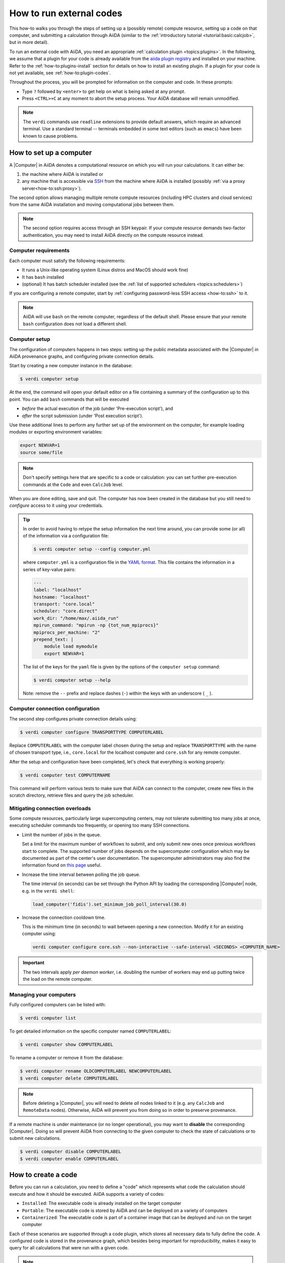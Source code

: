 .. _how-to:run-codes:

*************************
How to run external codes
*************************

This how-to walks you through the steps of setting up a (possibly remote) compute resource, setting up a code on that computer, and submitting a calculation through AiiDA (similar to the :ref:`introductory tutorial <tutorial:basic:calcjob>`, but in more detail).

To run an external code with AiiDA, you need an appropriate :ref:`calculation plugin <topics:plugins>`.
In the following, we assume that a plugin for your code is already available from the `aiida plugin registry <https://aiidateam.github.io/aiida-registry/>`_ and installed on your machine.
Refer to the :ref:`how-to:plugins-install` section for details on how to install an existing plugin.
If a plugin for your code is not yet available, see :ref:`how-to:plugin-codes`.

Throughout the process, you will be prompted for information on the computer and code.
In these prompts:

* Type ``?`` followed by ``<enter>`` to get help on what is being asked at any prompt.
* Press ``<CTRL>+C`` at any moment to abort the setup process.
  Your AiiDA database will remain unmodified.

.. note::

    The ``verdi`` commands use ``readline`` extensions to provide default answers, which require an advanced terminal.
    Use a standard terminal -- terminals embedded in some text editors (such as ``emacs``) have been known to cause problems.

.. _how-to:run-codes:computer:

How to set up a computer
========================

A |Computer| in AiiDA denotes a computational resource on which you will run your calculations.
It can either be:

1. the machine where AiiDA is installed or
2. any machine that is accessible via `SSH <https://en.wikipedia.org/wiki/Secure_Shell>`_ from the machine where AiiDA is installed (possibly :ref:`via a proxy server<how-to:ssh:proxy>`).

The second option allows managing multiple remote compute resources (including HPC clusters and cloud services) from the same AiiDA installation and moving computational jobs between them.

.. note::

    The second option requires access through an SSH keypair.
    If your compute resource demands two-factor authentication, you may need to install AiiDA directly on the compute resource instead.


Computer requirements
---------------------

Each computer must satisfy the following requirements:

* It runs a Unix-like operating system (Linux distros and MacOS should work fine)
* It has ``bash`` installed
* (optional) It has batch scheduler installed (see the :ref:`list of supported schedulers <topics:schedulers>`)

If you are configuring a remote computer, start by :ref:`configuring password-less SSH access <how-to:ssh>` to it.

.. note::

    AiiDA will use ``bash`` on the remote computer, regardless of the default shell.
    Please ensure that your remote ``bash`` configuration does not load a different shell.


.. _how-to:run-codes:computer:setup:

Computer setup
--------------

The configuration of computers happens in two steps: setting up the public metadata associated with the |Computer| in AiiDA provenance graphs, and configuring private connection details.

Start by creating a new computer instance in the database:

.. code-block:: console

    $ verdi computer setup

At the end, the command will open your default editor on a file containing a summary of the configuration up to this point.
You can add ``bash`` commands that will be executed

* *before* the actual execution of the job (under 'Pre-execution script'), and
* *after* the script submission (under 'Post execution script').

Use these additional lines to perform any further set up of the environment on the computer, for example loading modules or exporting environment variables:

.. code-block:: bash

    export NEWVAR=1
    source some/file

.. note::

    Don't specify settings here that are specific to a code or calculation: you can set further pre-execution commands at the ``Code`` and even ``CalcJob`` level.

When you are done editing, save and quit.
The computer has now been created in the database but you still need to *configure* access to it using your credentials.

.. tip::

    In order to avoid having to retype the setup information the next time around, you can provide some (or all) of the information via a configuration file:

    .. code-block:: console

        $ verdi computer setup --config computer.yml

    where ``computer.yml`` is a configuration file in the `YAML format <https://en.wikipedia.org/wiki/YAML#Syntax>`__.
    This file contains the information in a series of key-value pairs:

    .. code-block:: yaml

        ---
        label: "localhost"
        hostname: "localhost"
        transport: "core.local"
        scheduler: "core.direct"
        work_dir: "/home/max/.aiida_run"
        mpirun_command: "mpirun -np {tot_num_mpiprocs}"
        mpiprocs_per_machine: "2"
        prepend_text: |
            module load mymodule
            export NEWVAR=1

    The list of the keys for the ``yaml`` file is given by the options of the ``computer setup`` command:

    .. code-block:: console

        $ verdi computer setup --help

    Note: remove the ``--`` prefix and replace dashes (``-``) within the keys with an underscore ( ``_`` ).

.. _how-to:run-codes:computer:configuration:

Computer connection configuration
---------------------------------

The second step configures private connection details using:

.. code-block:: console

    $ verdi computer configure TRANSPORTTYPE COMPUTERLABEL

Replace ``COMPUTERLABEL`` with the computer label chosen during the setup and replace ``TRANSPORTTYPE`` with the name of chosen transport type, i.e., ``core.local`` for the localhost computer and ``core.ssh`` for any remote computer.

After the setup and configuration have been completed, let's check that everything is working properly:

.. code-block:: console

    $ verdi computer test COMPUTERNAME

This command will perform various tests to make sure that AiiDA can connect to the computer, create new files in the scratch directory, retrieve files and query the job scheduler.

.. _how-to:run-codes:computer:connection:

Mitigating connection overloads
----------------------------------

Some compute resources, particularly large supercomputing centers, may not tolerate submitting too many jobs at once, executing scheduler commands too frequently, or opening too many SSH connections.

*   Limit the number of jobs in the queue.

    Set a limit for the maximum number of workflows to submit, and only submit new ones once previous workflows start to complete.
    The supported number of jobs depends on the supercomputer configuration which may be documented as part of the center's user documentation.
    The supercomputer administrators may also find the information found on `this page <https://github.com/aiidateam/aiida-core/wiki/Optimising-the-SLURM-scheduler-configuration-(for-cluster-administrators)>`_ useful.

*   Increase the time interval between polling the job queue.

    The time interval (in seconds) can be set through the Python API by loading the corresponding |Computer| node, e.g. in the ``verdi shell``:

    .. code-block:: python

        load_computer('fidis').set_minimum_job_poll_interval(30.0)

*   Increase the connection cooldown time.

    This is the minimum time (in seconds) to wait between opening a new connection.
    Modify it for an existing computer using:

    .. code-block:: bash

        verdi computer configure core.ssh --non-interactive --safe-interval <SECONDS> <COMPUTER_NAME>

.. important::

    The two intervals apply *per daemon worker*, i.e. doubling the number of workers may end up putting twice the load on the remote computer.

Managing your computers
-----------------------

Fully configured computers can be listed with:

.. code-block:: console

    $ verdi computer list

To get detailed information on the specific computer named ``COMPUTERLABEL``:

.. code-block:: console

    $ verdi computer show COMPUTERLABEL

To rename a computer or remove it from the database:

.. code-block:: console

    $ verdi computer rename OLDCOMPUTERLABEL NEWCOMPUTERLABEL
    $ verdi computer delete COMPUTERLABEL

.. note::

    Before deleting a |Computer|, you will need to delete *all* nodes linked to it (e.g. any ``CalcJob`` and ``RemoteData`` nodes).
    Otherwise, AiiDA will prevent you from doing so in order to preserve provenance.

If a remote machine is under maintenance (or no longer operational), you may want to **disable** the corresponding |Computer|.
Doing so will prevent AiiDA from connecting to the given computer to check the state of calculations or to submit new calculations.

.. code-block:: console

    $ verdi computer disable COMPUTERLABEL
    $ verdi computer enable COMPUTERLABEL

.. _how-to:run-codes:code:

How to create a code
====================

Before you can run a calculation, you need to define a "code" which represents what code the calculation should execute and how it should be executed.
AiiDA supports a variety of codes:

* ``Installed``: The executable code is already installed on the target computer
* ``Portable``: The executable code is stored by AiiDA and can be deployed on a variety of computers
* ``Containerized``: The executable code is part of a container image that can be deployed and run on the target computer

Each of these scenarios are supported through a code plugin, which stores all necessary data to fully define the code.
A configured code is stored in the provenance graph, which besides being important for reproducibility, makes it easy to query for all calculations that were run with a given code.

.. note::

    In most cases, it is advisable to install the executables to be used by AiiDA on the target machine *before* submitting calculations using them, in order to take advantage of the compilers and libraries present on the target machine.
    This is the ``installed`` scenario.

    Occasionally, you may need to run small, reasonably machine-independent scripts (e.g. Python or bash), and copying them manually to a number of different target computers can be tedious.
    For this use case, the ``portable`` code is ideal.
    The executable and associated files of the code are stored by AiiDA and automatically copied to the target computer for every execution.

    Do *not* use local codes as a way of encapsulating the environment of complex executables.
    For this use case, it is best to use the ``containerized`` code.
    Create a container of the required compute environment and create a containerized code.

A new code can be configured in AiiDA through the ``verdi code create`` command.
The type of code is specified as the first argument and the rest of the information is provided through options:

.. tab-set::

    .. tab-item:: Installed

        The following example shows how to create an installed code for the ``bash`` binary on the ``localhost`` computer:

        .. code-block:: console


            verdi code create core.code.installed \
                --label installed-code \
                --computer localhost \
                --filepath-executable /usr/bin/bash

        For more information, please refer to the dedicated :ref:`topic section <topics:data_types:core:code:installed>`.

    .. tab-item:: Portable

        The following example shows how to create a portable code for an executable ``executable.py`` in the ``/path/to/directory`` folder:

        .. code-block:: console

            verdi code create core.code.portable \
                --label portable-code \
                --filepath-files /path/to/directory \
                --filepath-executable executable.py

        Any other files that are part of ``/path/to/directory`` will also be stored by the code plugin.

        For more information, please refer to the dedicated :ref:`topic section <topics:data_types:core:code:portable>`.

    .. tab-item:: Containerized

        The following example shows how to setup running ``bash`` in a base Docker container through Singularity to be run on the ``Computer`` named ``some-computer``:

        .. code-block:: console

            verdi code create core.code.containerized \
                --non-interactive \
                --label containerized-code \
                --computer some-computer \
                --filepath-executable "/bin/sh" \
                --image-name "docker://alpine:3" \
                --engine-command "singularity exec --bind $PWD:$PWD {image_name}"

        For more information, please refer to the dedicated :ref:`topic section <topics:data_types:core:code:containerized>`.

The code create command will prompt for any additional options.
It will also open a text editor to specify the ``--prepend-text`` and ``--append-text`` options, where you can include ``bash`` commands that will be executed

* *before* running the submission script (after the 'Pre execution script' lines), and
* *after* running the submission script (after the 'Post execution script' separator).

Use this, for instance, to load modules or set variables that are needed by the code, such as:

.. code-block:: bash

    module load intelmpi

At the end, you receive a confirmation, with the *PK* and the *UUID* of your new code.

.. tip::

    The ``verdi code create`` command performs minimal checks in order to keep it performant and not rely on an internet connection.
    If you want additional checks to verify the code is properly configured and usable, run the ``verdi code test`` command.
    For installed codes for example, this will check whether the associated computer can be connected to and whether the specified executable exists.
    Look at the command help to see what other checks may be run.

.. tip::

    Analogous to a :ref:`computer setup <how-to:run-codes:computer>`, some (or all) the information described above can be provided via a configuration file:

    .. code-block:: console

        $ verdi code create core.code.installed --config code.yml

    where ``code.yml`` is a configuration file in the `YAML format <https://en.wikipedia.org/wiki/YAML#Syntax>`_.

    This file contains the information in a series of key:value pairs:

    .. code-block:: yaml

        ---
        label: 'qe-6.3-pw'
        description: 'quantum_espresso v6.3'
        default_calc_job_plugin: 'quantumespresso.pw'
        filepath_executable: '/path/to/code/pw.x'
        computer: 'localhost'
        prepend_text: |
           module load module1
           module load module2
        append_text: ' '

    The list of the keys for the ``yaml`` file is given by the available options of the ``code create`` sub-command:

    .. code-block:: console

        $ verdi code create core.code.installed --help

    Note: remove the ``--`` prefix and replace dashes (``-``) within the keys with an underscore ( ``_`` ).


.. note::

    It is possible to run codes that are provided by a `Conda environment <https://docs.conda.io/en/latest/>`_.
    The code configuration YAML would look something like the following:

    .. code-block:: yaml

        filepath_executable: 'executable-name'
        prepend_text: conda activate environment-name

    Note that the configuration is not complete but only shows the relevant lines.
    For the ``conda activate`` statement to work, it needs to be properly initialized in the shell in which the job is executed.

    This can be achieved by configuring the ``shebang`` property of the ``Computer`` to ``#!/bin/bash -l``.
    This ensures that the submission script uses a login shell which initializes conda properly.

    If the submission script should not use a login shell (e.g. because that sources other dotfiles that are unnecessary), the following ``prepend_text`` can be used instead:

    .. code-block:: yaml

        filepath_executable: 'executable-name'
        prepend_text: |
            eval "$(conda shell.bash hook)"
            conda activate environment-name

    For further details, please refer to the `Conda documentation <https://docs.conda.io/projects/conda/en/latest/dev-guide/deep-dives/activation.html#conda-initialization>`_.


Managing codes
--------------

You can change the label of a code by using the following command:

.. code-block:: console

    $ verdi code relabel <IDENTIFIER> "new-label"

where <IDENTIFIER> can be the numeric *PK*, the *UUID* or the label of the code (either ``label`` or ``label@computername``) if the label is unique.

You can also list all available codes and their identifiers with:

.. code-block:: console

    $ verdi code list

which also accepts flags to filter only codes on a given computer, or only codes using a specific plugin, etc. (use the ``-h`` option).

You can get the information of a specific code with:

.. code-block:: console

    $ verdi code show <IDENTIFIER>

Finally, to delete a code use:

.. code-block:: console

    $ verdi code delete <IDENTIFIER>

(only if it wasn't used by any calculation, otherwise an exception is raised).

.. note::

    Codes are a subclass of :py:class:`Node <aiida.orm.Node>` and, as such, you can attach ``extras`` to a code, for example:

    .. code-block:: python

        load_code('<IDENTIFIER>').base.extras.set('version', '6.1')
        load_code('<IDENTIFIER>').base.extras.set('family', 'cp2k')

    These can be useful for querying, for instance in order to find all runs done with the CP2K code of version 6.1 or later.

.. _how-to:run-codes:submit:

How to submit a calculation
===========================

After :ref:`setting up your computer <how-to:run-codes:computer>` and :ref:`setting up your code <how-to:run-codes:code>`, you are ready to launch your calculations!

*   Make sure the daemon is running:

    .. code-block:: bash

        verdi daemon status

*   Figure out which inputs your |CalcJob|  plugin needs, e.g. using:

    .. code-block:: bash

        verdi plugin list aiida.calculations core.arithmetic.add

*   Write a ``submit.py`` script:

    .. code-block:: python

        from aiida.engine import submit

        code = load_code('add@localhost')
        builder = code.get_builder()
        builder.x = Int(4)
        builder.y = Int(5)
        builder.metadata.options.withmpi = False
        builder.metadata.options.resources = {
            'num_machines': 1,
            'num_mpiprocs_per_machine': 1,

        }
        builder.metadata.description = "My first calculation."

        print(submit(builder))

    Of course, the code label and builder inputs need to be adapted to your code and calculation.

    .. note::

       See also the :ref:`complete list of metadata<topics:calculations:usage:calcjobs:options>` you can pass to a calculation.

*   Submit your calculation to the AiiDA daemon:

    .. code-block:: bash

        verdi run submit.py

    After this, use ``verdi process list`` to monitor the status of the calculations.

.. tip::

    If you ever need to resubmit a previous calculation with modified inputs,
    you can get a pre-populated copy of its process builder with

    .. code-block:: python

        builder = load_node(<IDENTIFIER>).get_builder_restart()
        # If needed, the builder can now be modified as usual before being run or submitted
        submit(builder)

    where ``<IDENTIFIER>`` is the ``PK`` or ``UUID`` (or label) of your *calculation*.


See :ref:`topics:processes:usage:launching` and :ref:`topics:processes:usage:monitoring` for more details.


.. _how-to:run-codes:monitoring:

How to monitor (and prematurely stop) a calculation
===================================================

A calculation job will terminate if and only if:

* The calculation terminates; either nominally or due to an error.
* The scheduler kills the job; e.g., due to the wallclock time being exceeded or the allocated memory being exhausted.
* The calculation job is killed through AiiDA

One might want to kill the calculation job if it seems that the calculation is not going anywhere, and so instead of letting the calculation run to its end automatically, it is killed.
It is possible to automate this procedure through *monitoring* of the calculation job.

A monitor is a Python function that will be called in regular intervals while the calculation job is running.
The function has access to the working directory of the running calculation and can retrieve and inspect their contents.
Based on the output it can decide whether the job should continue running or should be killed.

How to implement a monitor
--------------------------

A monitor is a function with the following signature:

.. code-block:: python

    from aiida.orm import CalcJobNode
    from aiida.transports import Transport

    def monitor(node: CalcJobNode, transport: Transport) -> str | None:
        """Retrieve and inspect files in working directory of job to determine whether the job should be killed.

        :param node: The node representing the calculation job.
        :param transport: The transport that can be used to retrieve files from remote working directory.
        :returns: A string if the job should be killed, `None` otherwise.
        """

The ``node`` and the ``transport`` arguments are required.
The ``node`` is a reference to the calculation job node, which can be used to retrieve its input, for example.
The ``transport`` can be used to retrieve files from the working directory of the calculation running on the remote computer.
This allows you to inspect the content and determine whether the job should be prematurely killed.

A monitor can define additional keyword arguments that a user can use to modify or configure its behavior.
The arguments can take any value, as long as it is JSON-serializable.
This is necessary because the arguments that are passed to a monitor are stored in the database in order to preserve provenance.
It is recommended to write out each supported keyword argument and not use the ``**kwargs`` catch-all, for example:

.. code-block:: python

    from aiida.orm import CalcJobNode
    from aiida.transports import Transport

    def monitor(node: CalcJobNode, transport: Transport, custom_keyword: bool = False) -> str | None:
        """Retrieve and inspect files in working directory of job to determine whether the job should be killed.

        :param node: The node representing the calculation job.
        :param transport: The transport that can be used to retrieve files from remote working directory.
        :param custom_keyword: Optional keyword, when set to ``True`` will do something different.
        :returns: A string if the job should be killed, `None` otherwise.
        """

This will allow the engine to validate the arguments provided by a user.
If unsupported arguments are provided to a monitor, the calculation job will not start and the user will be notified of the mistake.

As an example case, imagine a code that would print the string `WARNING` to stdout, in which case we want to stop the calculation.
The following implementation would accomplish that:

.. code-block:: python

    import tempfile
    from aiida.orm import CalcJobNode
    from aiida.transports import Transport

    def monitor(node: CalcJobNode, transport: Transport) -> str | None:
        """Retrieve and inspect files in working directory of job to determine whether the job should be killed.

        :param node: The node representing the calculation job.
        :param transport: The transport that can be used to retrieve files from remote working directory.
        :returns: A string if the job should be killed, `None` otherwise.
        """
        with tempfile.NamedTemporaryFile('w+') as handle:
            transport.getfile(node.options.output_filename, handle.name)
            handle.seek(0)
            output = handle.read()

        if 'WARNING' in output:
            return 'Detected the string `WARNING` in the output file.'

The content of the stdout stream, which should be written to the ``node.options.output_filename`` file, is retrieved using ``transport.getfile`` and is written to a temporary file on the local file system.
The content is then read from the file and if the target string is detected, an error message is returned.
If a monitor, attached to a calculation job, returns anything other than ``None``, the calculation job will be killed by the engine.

Finally, the monitor needs to be declared using an entry point in the ``aiida.calculations.monitors`` group.
The next section will show how this entry point is used to assign it to a calculation job.


.. versionadded:: 2.5.0

Monitors can also attach outputs to the calculation that it is monitoring.
This can be useful to report outputs while the calculation is running that should still be stored permanently in the provenance graph.
In the following example, a simple monitor is implemented that returns a ``CalcJobMonitorResult`` that defines a dictionary of output nodes:

.. code-block:: python

    from aiida.orm import CalcJobNode
    from aiida.transports import Transport

    def monitor(node: CalcJobNode, transport: Transport) -> CalcJobMonitorResult:
        """Return a dictionary of output nodes to be attached to the calculation to which the monitor is attached."""
        import secrets
        return CalcJobMonitorResult(
            outputs={
                'some_output': Int(2),
                'messages': {
                    f'key_{secrets.token_hex(4)}': Str('some random message')
                }
            }
        )

Once the monitor returns, the engine will loop over the nodes in the ``outputs`` dictionary and attach them to the calculation node.
Note that the ``CalcJob`` class of course needs to specify this output port in the output namespace, otherwise an exception is raised.


How to assign a monitor
-----------------------

A monitor can be assigned to a calculation job by adding it to the `monitors` input.
It takes a dictionary of monitors, where each monitor is defined by a `Dict` node with the following keys:

.. code-block:: python

    monitor = Dict({
        'entry_point': 'some.monitor'
    })

The `entry_point` key is required and should contain an entry point that refers to a monitor function registered in the `aiida.calculations.monitors` group.
It is possible to assign multiple monitors to a single calculation:

.. code-block:: python

    builder = code.get_builder()
    builder.monitors = {
        'monitor_a': Dict({'entry_point': 'some.monitor'}),
        'monitor_b': Dict({'entry_point': 'some.other.monitor'}),
    }

Note that the keys used in the `monitors` input can be any valid attribute name and does not influence the behavior whatsoever.

If a monitor supports additional custom keyword arguments, these should be passed as a dictionary under the ``kwargs`` key.
For example, if the monitor accepts a boolean value for the keyword ``custom_keyword``, it can be specified as follows:

.. code-block:: python

    builder = code.get_builder()
    builder.monitors = {
        'monitor_a': Dict({'entry_point': 'some.monitor', 'kwargs': {'custom_keyword': True}}),
    }

If a keyword is specified that is not declared explicitly by the monitor, the validation of the ``CalcJob`` will fail.


Monitor execution order
-----------------------
By default, the monitors are executed in alphabetical order based on their keys in the ``monitors`` input namespace.
The order can be controlled using the ``priority`` key in the ``monitors`` input.

.. code-block:: python

    builder.monitors = {
        'monitor_one': Dict({'entry_point': 'entry_point_one', 'priority': 100})
        'monitor_one': Dict({'entry_point': 'entry_point_one'})
    }

Higher priorities will be executed first.
It is not necessary to define a priority for all monitors, in the absence of a priority, a priority of 0 is assumed.
For monitors with identical priority, the order remains alphabetical based on their key in the ``monitors`` input namespace.


Monitor execution frequency
---------------------------
By default, all monitors are executed during each scheduler update cycle.
This interval is controlled by the ``minimum_scheduler_poll_interval`` property of the ``Computer``, which can be retrieved and set through the ``get_minimum_job_poll_interval`` and ``set_minimum_job_poll_interval``, respectively.
The frequency of monitor execution can be reduced by setting a larger interval for the ``minimum_poll_interval`` key in the monitor input definition:

.. code-block:: python

    builder.monitors = {
        'monitor_one': Dict({'entry_point': 'entry_point_one', 'minimum_poll_interval': 600})
    }

The engine will guarantee that the interval between calls of the monitor is at least the value specified by ``minimum_poll_interval``.
Due to a number of other intervals that are part of the ``CalcJob`` pipeline, it is possible however, that the effective interval between monitor calls will be larger than that.


Advanced functionality
----------------------

The most simple implementation of a monitor simply returns a string.
This is interpreted by the engine that the job should be killed and the string contains the reason for doing so.
This behavior can be controlled by returning an instance of :class:`~aiida.engine.processes.calcjobs.monitors.CalcJobMonitorResult` instead.

Disable parsing of retrieved files
..................................

By default, when a job is stopped through a monitor, the engine will still retrieve and parse the files.
To skip the parsing of the retrieved files, set ``CalcJobMonitorResult.parse`` to ``False``:

.. code-block:: python

    def monitor_skip_parsing(node: CalcJobNode, transport: Transport) -> str | None:
        """Kill the job and do not call the parser, if specified in the inputs."""
        from aiida.engine.processes.calcjobs.monitors import CalcJobMonitorResult
        return CalcJobMonitorResult(parse=False)

Disable retrieving of files
...........................

By default, when a job is stopped through a monitor, the engine will still retrieve the files from the remote working directory.
To skip the file retrieval, set ``CalcJobMonitorResult.retrieve`` to ``False``:

.. code-block:: python

    def monitor_skip_retrieval(node: CalcJobNode, transport: Transport) -> str | None:
        """Kill the job and do not retrieve the output files."""
        from aiida.engine.processes.calcjobs.monitors import CalcJobMonitorResult
        return CalcJobMonitorResult(retrieve=False, parse=False)

Note that in this case ``parse`` should also be set to ``False`` since the engine cannot parse files that have not been retrieved.

Disable overriding of parse exit code
.....................................

By default, when a job is stopped through a monitor, the engine will set the exit code ``STOPPED_BY_MONITOR``.
This overrides any exit code that may be returned by the parser, if one is invoked.
To keep the exit code of the parser instead, set ``CalcJobMonitorResult.override_exit_code`` to ``False``:

.. code-block:: python

    def monitor_do_not_override_exit_code(node: CalcJobNode, transport: Transport) -> str | None:
        """Kill the job and do not override the exit code returned by the parser."""
        from aiida.engine.processes.calcjobs.monitors import CalcJobMonitorResult
        return CalcJobMonitorResult(override_exit_code=False)

Disable a monitor
.................

By default, when a monitor returns anything other than ``None``, the engine will immediately kill the job.
In certain use-cases, a monitor may want to perform an action and then let the job terminate nominally, but not invoke the monitor again.
To disable a monitor, set ``CalcJobMonitorResult.action`` to the ``DISABLE_SELF`` option of the :class:`~aiida.engine.processes.calcjobs.monitors.CalcJobMonitorAction`:

.. code-block:: python

    def monitor_disable_self(node: CalcJobNode, transport: Transport) -> str | None:
        """Disable this monitor and let job terminate nominally."""
        from aiida.engine.processes.calcjobs.monitors import CalcJobMonitorResult, CalcJobMonitorAction
        return CalcJobMonitorResult(action=CalcJobMonitorAction.DISABLE_SELF)

All other monitors, if defined, will continue to be invoked by the engine.

Disable all monitors
....................

By default, when a monitor returns anything other than ``None``, the engine will immediately kill the job.
In certain use-cases, a monitor may want to perform an action and then let the job terminate nominally.
An example might be where the monitor writes a sentinel file in the remote working directory, which will let the code running on the remote shut itself down gracefully.
In this case it is desirable that the engine stops calling the monitors that were registered and just let the job continue normally.
To disable all monitors, set ``CalcJobMonitorResult.action`` to the ``DISABLE_ALL`` option of the :class:`~aiida.engine.processes.calcjobs.monitors.CalcJobMonitorAction`:

.. code-block:: python

    def monitor_disable_all_monitors(node: CalcJobNode, transport: Transport) -> str | None:
        """Disable all monitors and let job terminate nominally."""
        from aiida.engine.processes.calcjobs.monitors import CalcJobMonitorResult, CalcJobMonitorAction
        return CalcJobMonitorResult(action=CalcJobMonitorAction.DISABLE_ALL)


.. _how-to:run-codes:caching:

How to save compute time with caching
=====================================

Over the course of a project, you may end up re-running the same calculations multiple times - be it because two workflows include the same calculation or because one needs to restart a workflow that failed due to some infrastructure problem.

Since AiiDA stores the full provenance of each calculation, it can detect whether a calculation has been run before and, instead of running it again, simply reuse its outputs, thereby saving valuable computational resources.
This is what we mean by **caching** in AiiDA.

With caching enabled, AiiDA searches the database for a calculation of the same :ref:`hash<topics:provenance:caching:hashing>`.
If found, AiiDA creates a copy of the calculation node and its results, thus ensuring that the resulting provenance graph is independent of whether caching is enabled or not (see :numref:`fig_caching`).

.. _fig_caching:
.. figure:: include/images/caching.png
    :align: center
    :height: 350px

    When reusing the results of a calculation **C** for a new calculation **C'**, AiiDA simply makes a copy of the result nodes and links them up as usual.
    This diagram depicts the same input node **D1** being used for both calculations, but an input node **D1'** with the same *hash* as **D1** would trigger the cache as well.

Caching happens on the *calculation* level (no caching at the workflow level, see :ref:`topics:provenance:caching:limitations`).
By default, both successful and failed calculations enter the cache once they are *finished*.
Excepted and killed calculations do *not* enter the cache (more details in :ref:`topics:provenance:caching:control-caching`).

.. _how-to:run-codes:caching:enable:

How to enable caching
---------------------

.. important:: Caching is **not** enabled by default, see :ref:`the faq <how-to:faq:caching-not-enabled>`.

Caching is controlled on a per-profile level via the :ref:`verdi config cli <how-to:installation:configure:options>`.

View your current caching configuration:

.. code-block:: console

    $ verdi config list caching
    name                     source    value
    -----------------------  --------  -------
    caching.default_enabled  default   False
    caching.disabled_for     default
    caching.enabled_for      default

Enable caching for your current profile or globally (for all profiles):

.. code-block:: console

    $ verdi config set caching.default_enabled True
    Success: 'caching.default_enabled' set to True for 'quicksetup' profile

    $ verdi config set -g caching.default_enabled True
    Success: 'caching.default_enabled' set to True globally

    $ verdi config list caching
    name                     source    value
    -----------------------  --------  -------
    caching.default_enabled  profile   True
    caching.disabled_for     default
    caching.enabled_for      default

.. versionchanged:: 1.6.0

    Configuring caching via the ``cache_config.yml`` is deprecated as of AiiDA 1.6.0.
    Existing ``cache_config.yml`` files will be migrated to the central ``config.json`` file automatically.


From this point onwards, when you launch a new calculation, AiiDA will compare its hash (a fixed size string, unique for a calulation's type and inputs, see :ref:`topics:provenance:caching:hashing`) against other calculations already present in your database.
If another calculation with the same hash is found, AiiDA will reuse its results without repeating the actual calculation.

.. note::

    In contrast to caching, hashing **is** enabled by default, i.e. hashes for all your calculations will already have been computed.

.. _how-to:run-codes:caching:configure:

How to configure caching
------------------------

The caching mechanism can be configured on a process class level, meaning the rules will automatically be applied to all instances of the given class, or on a per-instance level, meaning it can be controlled for individual process instances when they are launch.

Class level
...........

Besides the on/off switch set by ``caching.default_enabled``, caching can be controlled at the level of specific calculations using their corresponding entry point strings (see the output of ``verdi plugin list aiida.calculations``):

.. code-block:: console

    $ verdi config set caching.disabled_for aiida.calculations:core.templatereplacer
    Success: 'caching.disabled_for' set to ['aiida.calculations:core.templatereplacer'] for 'quicksetup' profile
    $ verdi config set caching.enabled_for aiida.calculations:quantumespresso.pw
    Success: 'caching.enabled_for' set to ['aiida.calculations:quantumespresso.pw'] for 'quicksetup' profile
    $ verdi config set --append caching.enabled_for aiida.calculations:other
    Success: 'caching.enabled_for' set to ['aiida.calculations:quantumespresso.pw', 'aiida.calculations:other'] for 'quicksetup' profile
    $ verdi config list caching
    name                     source    value
    -----------------------  --------  -------------------------------------
    caching.default_enabled  profile   True
    caching.disabled_for     profile   aiida.calculations:core.templatereplacer
    caching.enabled_for      profile   aiida.calculations:quantumespresso.pw
                                       aiida.calculations:other

In this example, caching is enabled by default, but explicitly disabled for calculations of the ``TemplatereplacerCalculation`` class, identified by its corresponding ``aiida.calculations:core.templatereplacer`` entry point string.
It also shows how to enable caching for particular calculations (which has no effect here due to the profile-wide default).

.. note::

    It is also possible to provide the full import path of the class in case it does not have a registered entry point.
    For example, if the class can be imported as ``from some.module.path import SomeClass``, it can be added as:

    .. code-block:: console

        verdi config set caching.enabled_for some.module.path.SomeClass

.. tip:: To set multiple entry-points at once, use a ``,`` delimiter.

.. warning:: If a specified value for ``verdi config set enabled_for/disabled_for`` is an entry point that cannot be loaded, or is a path that cannot be improted, an error is raised.

For the available entry-points in your environment, you can list which are enabled/disabled using:

.. code-block:: console

    $ verdi config caching
    aiida.calculations:core.arithmetic.add
    aiida.calculations:core.transfer
    aiida.workflows:core.arithmetic.add_multiply
    aiida.workflows:core.arithmetic.multiply_add
    $ verdi config caching --disabled
    aiida.calculations:core.templatereplacer

For calculations which do not have an entry point, you need to specify the fully qualified Python name instead.
For example, the ``seekpath_structure_analysis`` calcfunction defined in ``aiida_quantumespresso.workflows.functions.seekpath_structure_analysis`` is labelled as ``aiida_quantumespresso.workflows.functions.seekpath_structure_analysis.seekpath_structure_analysis``.
From an existing :class:`~aiida.orm.CalculationNode`, you can get the identifier string through the ``process_type`` attribute.

The caching configuration also accepts ``*`` wildcards.
For example, the following configuration disables caching for all calculation entry points.

.. code-block:: console

    $ verdi config set caching.disabled_for 'aiida.calculations:*'
    Success: 'caching.disabled_for' set to ['aiida.calculations:*'] for 'quicksetup' profile
    $ verdi config caching
    aiida.workflows:core.arithmetic.add_multiply
    aiida.workflows:core.arithmetic.multiply_add
    $ verdi config caching --disabled
    aiida.calculations:core.arithmetic.add
    aiida.calculations:core.transfer
    aiida.calculations:core.templatereplacer

Any entry with a wildcard is overridden by a more specific entry.
The following configuration disables caching for all ``aiida.calculation`` entry points, except those of ``arithmetic``:

.. code-block:: console

    $ verdi config set caching.enabled_for 'aiida.calculations:core.arithmetic.*'
    Success: 'caching.enabled_for' set to ['aiida.calculations:core.arithmetic.*'] for 'quicksetup' profile
    $ verdi config list caching
    name                     source    value
    -----------------------  --------  -------------------------------
    caching.default_enabled  profile   True
    caching.disabled_for     profile   aiida.calculations:*
    caching.enabled_for      profile   aiida.calculations:core.arithmetic.*
    $ verdi config caching
    aiida.calculations:core.arithmetic.add
    aiida.workflows:core.arithmetic.add_multiply
    aiida.workflows:core.arithmetic.multiply_add
    $ verdi config caching --disabled
    aiida.calculations:core.transfer
    aiida.calculations:core.templatereplacer

Instance level
..............

Caching can be enabled or disabled on a case-by-case basis by using the :class:`~aiida.manage.caching.enable_caching` or :class:`~aiida.manage.caching.disable_caching` context manager, respectively, regardless of the profile settings:

.. code-block:: python

    from aiida.engine import run
    from aiida.manage.caching import enable_caching
    with enable_caching(identifier='aiida.calculations:core.templatereplacer'):
        run(...)

.. warning::

    This affects only the current Python interpreter and won't change the behavior of the daemon workers.
    This means that this technique is only useful when using :py:class:`~aiida.engine.run`, and **not** with :py:class:`~aiida.engine.submit`.

By default, the ``enable_caching`` context manager will just validate that the identifier is syntactically valid.
It *does not* validate that the identifier points to a class or entry point that actually exists and can be imported or loaded.
To make sure that the specified identifier is known to AiiDA, pass the ``strict=True`` keyword argument:

.. code-block:: python

    from aiida.engine import run
    from aiida.manage.caching import enable_caching
    with enable_caching(identifier='aiida.calculations:core.templatereplacer', strict=True):
        run(...)

When ``strict`` is set to ``True``, the function will raise a ``ValueError`` if the specified class or entry point cannot be imported or loaded.

Besides controlling which process classes are cached, it may be useful or necessary to control what already *stored* nodes are used as caching *sources*.
Section :ref:`topics:provenance:caching:control-caching` provides details how AiiDA decides which stored nodes are equivalent to the node being stored and which are considered valid caching sources.

Alternatively, if the cache should not be considered for a specific process, its ``metadata.disable_cache`` input can be set to ``True``:

.. code-block:: python

    from aiida.engine import submit
    submit(SomeProcess, inputs={'metadata': {'disable_cache': True}})

The advantage of this approach is that the ``disable_cache`` metadata input overrides all other configuration and controls of caching, so the process is guaranteed to not be taken from the cache.
Unlike the ``enable_caching`` and ``disable_caching`` context managers which only affect the local interpreter, this approach is respected by all interpreters.
This approach, therefore, is mostly useful when submitting processes to the daemon that should ignore the cache.

.. |Computer| replace:: :py:class:`~aiida.orm.Computer`
.. |CalcJob| replace:: :py:class:`~aiida.engine.processes.calcjobs.calcjob.CalcJob`
